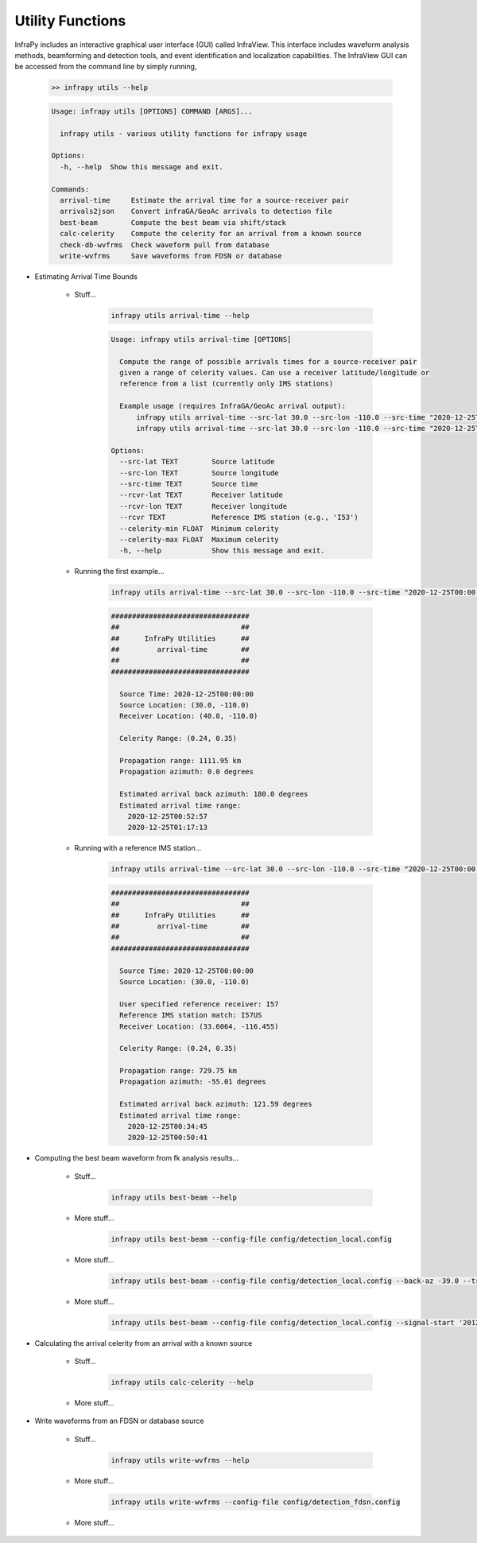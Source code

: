 .. _utilities:

=====================================
Utility Functions
=====================================

InfraPy includes an interactive graphical user interface (GUI) called InfraView.  This interface includes waveform analysis methods, beamforming and detection tools, and event identification and localization capabilities.  The InfraView GUI can be accessed from the command line by simply running,

    .. code-block:: bash

        >> infrapy utils --help

    .. code-block:: none

        Usage: infrapy utils [OPTIONS] COMMAND [ARGS]...

          infrapy utils - various utility functions for infrapy usage

        Options:
          -h, --help  Show this message and exit.

        Commands:
          arrival-time     Estimate the arrival time for a source-receiver pair
          arrivals2json    Convert infraGA/GeoAc arrivals to detection file
          best-beam        Compute the best beam via shift/stack
          calc-celerity    Compute the celerity for an arrival from a known source
          check-db-wvfrms  Check waveform pull from database
          write-wvfrms     Save waveforms from FDSN or database

- Estimating Arrival Time Bounds

    - Stuff...

        .. code-block:: bash

            infrapy utils arrival-time --help

        .. code-block:: none

            Usage: infrapy utils arrival-time [OPTIONS]

              Compute the range of possible arrivals times for a source-receiver pair
              given a range of celerity values. Can use a receiver latitude/longitude or
              reference from a list (currently only IMS stations)

              Example usage (requires InfraGA/GeoAc arrival output):
                  infrapy utils arrival-time --src-lat 30.0 --src-lon -110.0 --src-time "2020-12-25T00:00:00" --rcvr-lat 40.0 --rcvr-lon -110.0
                  infrapy utils arrival-time --src-lat 30.0 --src-lon -110.0 --src-time "2020-12-25T00:00:00" --rcvr I57US

            Options:
              --src-lat TEXT        Source latitude
              --src-lon TEXT        Source longitude
              --src-time TEXT       Source time
              --rcvr-lat TEXT       Receiver latitude
              --rcvr-lon TEXT       Receiver longitude
              --rcvr TEXT           Reference IMS station (e.g., 'I53')
              --celerity-min FLOAT  Minimum celerity
              --celerity-max FLOAT  Maximum celerity
              -h, --help            Show this message and exit.

    - Running the first example...

        .. code-block:: bash

            infrapy utils arrival-time --src-lat 30.0 --src-lon -110.0 --src-time "2020-12-25T00:00:00" --rcvr-lat 40.0 --rcvr-lon -110.0

        .. code-block:: none

            #################################
            ##                             ##
            ##      InfraPy Utilities      ##
            ##         arrival-time        ##
            ##                             ##
            #################################

              Source Time: 2020-12-25T00:00:00
              Source Location: (30.0, -110.0)
              Receiver Location: (40.0, -110.0)

              Celerity Range: (0.24, 0.35)

              Propagation range: 1111.95 km
              Propagation azimuth: 0.0 degrees
  
              Estimated arrival back azimuth: 180.0 degrees
              Estimated arrival time range:
                2020-12-25T00:52:57
                2020-12-25T01:17:13
                

    - Running with a reference IMS station...

        .. code-block:: bash

            infrapy utils arrival-time --src-lat 30.0 --src-lon -110.0 --src-time "2020-12-25T00:00:00" --rcvr I57

        .. code-block:: none

            #################################
            ##                             ##
            ##      InfraPy Utilities      ##
            ##         arrival-time        ##
            ##                             ##
            #################################

              Source Time: 2020-12-25T00:00:00
              Source Location: (30.0, -110.0)

              User specified reference receiver: I57
              Reference IMS station match: I57US
              Receiver Location: (33.6064, -116.455)

              Celerity Range: (0.24, 0.35)

              Propagation range: 729.75 km
              Propagation azimuth: -55.01 degrees
  
              Estimated arrival back azimuth: 121.59 degrees
              Estimated arrival time range:
                2020-12-25T00:34:45
                2020-12-25T00:50:41


- Computing the best beam waveform from fk analysis results...
  
    - Stuff...

        .. code-block:: bash

            infrapy utils best-beam --help

    - More stuff...

        .. code-block:: bash

            infrapy utils best-beam --config-file config/detection_local.config


    - More stuff...

        .. code-block:: bash

            infrapy utils best-beam --config-file config/detection_local.config --back-az -39.0 --trace-vel 358.0


    - More stuff...

        .. code-block:: bash

            infrapy utils best-beam --config-file config/detection_local.config --signal-start '2012-04-09T18:13:00' --signal-end '2012-04-09T18:15:00'


- Calculating the arrival celerity from an arrival with a known source
  
    - Stuff...

        .. code-block:: bash

            infrapy utils calc-celerity --help

    - More stuff...


- Write waveforms from an FDSN or database source
    
    - Stuff...

        .. code-block:: bash

            infrapy utils write-wvfrms --help

    - More stuff...

        .. code-block:: bash

            infrapy utils write-wvfrms --config-file config/detection_fdsn.config

    - More stuff...
